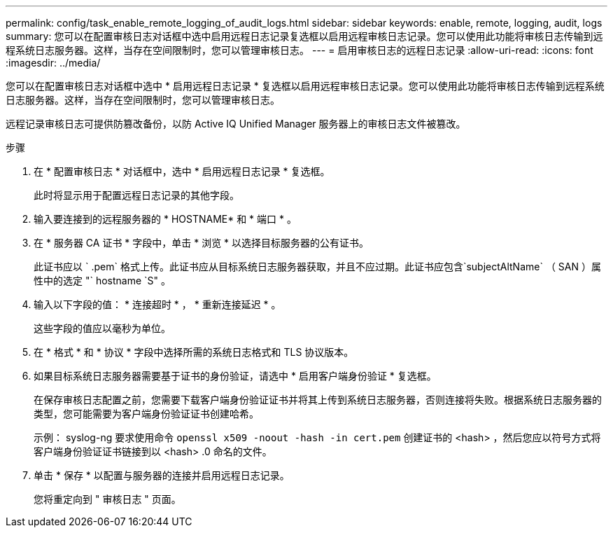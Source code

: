 ---
permalink: config/task_enable_remote_logging_of_audit_logs.html 
sidebar: sidebar 
keywords: enable, remote, logging, audit, logs 
summary: 您可以在配置审核日志对话框中选中启用远程日志记录复选框以启用远程审核日志记录。您可以使用此功能将审核日志传输到远程系统日志服务器。这样，当存在空间限制时，您可以管理审核日志。 
---
= 启用审核日志的远程日志记录
:allow-uri-read: 
:icons: font
:imagesdir: ../media/


[role="lead"]
您可以在配置审核日志对话框中选中 * 启用远程日志记录 * 复选框以启用远程审核日志记录。您可以使用此功能将审核日志传输到远程系统日志服务器。这样，当存在空间限制时，您可以管理审核日志。

远程记录审核日志可提供防篡改备份，以防 Active IQ Unified Manager 服务器上的审核日志文件被篡改。

.步骤
. 在 * 配置审核日志 * 对话框中，选中 * 启用远程日志记录 * 复选框。
+
此时将显示用于配置远程日志记录的其他字段。

. 输入要连接到的远程服务器的 * HOSTNAME* 和 * 端口 * 。
. 在 * 服务器 CA 证书 * 字段中，单击 * 浏览 * 以选择目标服务器的公有证书。
+
此证书应以 ` .pem` 格式上传。此证书应从目标系统日志服务器获取，并且不应过期。此证书应包含`subjectAltName` （ SAN ）属性中的选定 "` hostname `S" 。

. 输入以下字段的值： * 连接超时 * ， * 重新连接延迟 * 。
+
这些字段的值应以毫秒为单位。

. 在 * 格式 * 和 * 协议 * 字段中选择所需的系统日志格式和 TLS 协议版本。
. 如果目标系统日志服务器需要基于证书的身份验证，请选中 * 启用客户端身份验证 * 复选框。
+
在保存审核日志配置之前，您需要下载客户端身份验证证书并将其上传到系统日志服务器，否则连接将失败。根据系统日志服务器的类型，您可能需要为客户端身份验证证书创建哈希。

+
示例： syslog-ng 要求使用命令 `openssl x509 -noout -hash -in cert.pem` 创建证书的 <hash> ，然后您应以符号方式将客户端身份验证证书链接到以 <hash> .0 命名的文件。

. 单击 * 保存 * 以配置与服务器的连接并启用远程日志记录。
+
您将重定向到 " 审核日志 " 页面。


